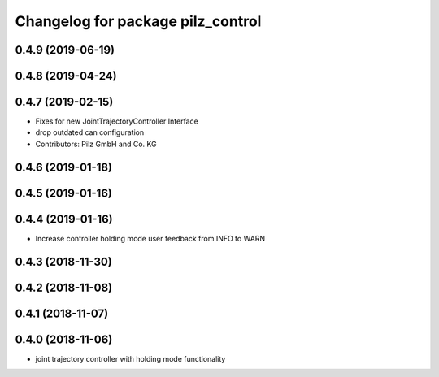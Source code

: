 ^^^^^^^^^^^^^^^^^^^^^^^^^^^^^^^^^^
Changelog for package pilz_control
^^^^^^^^^^^^^^^^^^^^^^^^^^^^^^^^^^

0.4.9 (2019-06-19)
------------------

0.4.8 (2019-04-24)
------------------

0.4.7 (2019-02-15)
------------------
* Fixes for new JointTrajectoryController Interface
* drop outdated can configuration
* Contributors: Pilz GmbH and Co. KG

0.4.6 (2019-01-18)
------------------

0.4.5 (2019-01-16)
------------------

0.4.4 (2019-01-16)
------------------
* Increase controller holding mode user feedback from INFO to WARN

0.4.3 (2018-11-30)
------------------

0.4.2 (2018-11-08)
------------------

0.4.1 (2018-11-07)
------------------

0.4.0 (2018-11-06)
------------------
* joint trajectory controller with holding mode functionality
